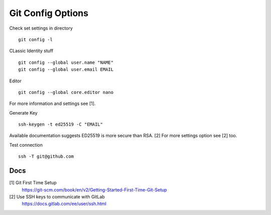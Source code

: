 ==================
Git Config Options
==================


Check set settings in directory

::

   git config -l

CLassic Identity stuff

::

   git config --global user.name "NAME"
   git config --global user.email EMAIL

Editor

::

   git config --global core.editor nano

For more information and settings see [1].

Generate Key

::

   ssh-keygen -t ed25519 -C "EMAIL"

Available documentation suggests ED25519 is more secure than RSA. [2]
For more settings option see [2] too.

Test connection

::

    ssh -T git@github.com

Docs
====

[1] Git First Time Setup
  https://git-scm.com/book/en/v2/Getting-Started-First-Time-Git-Setup
[2] Use SSH keys to communicate with GitLab
  https://docs.gitlab.com/ee/user/ssh.html

